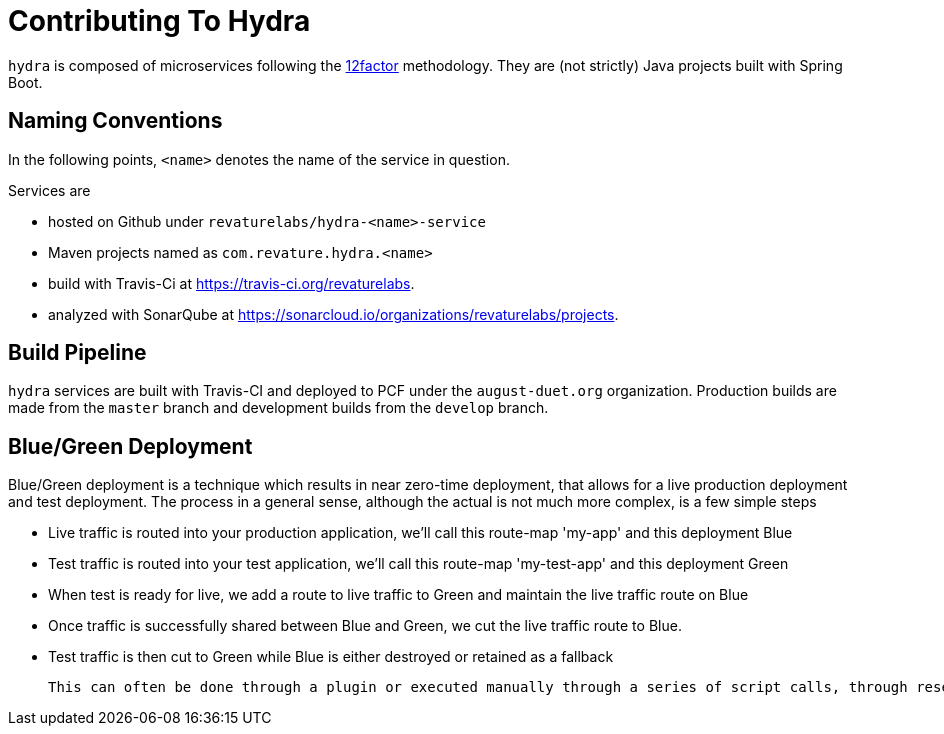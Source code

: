 = Contributing To Hydra

`hydra` is composed of microservices following the https://12factor.net[12factor] methodology.
They are (not strictly) Java projects built with Spring Boot.

== Naming Conventions

In the following points, `<name>` denotes the name of the service in question.

Services are

 - hosted on Github under `revaturelabs/hydra-<name>-service`
 - Maven projects named as `com.revature.hydra.<name>`
 - build with Travis-Ci at https://travis-ci.org/revaturelabs.
 - analyzed with SonarQube at https://sonarcloud.io/organizations/revaturelabs/projects. 

== Build Pipeline

`hydra` services are built with Travis-CI and deployed to PCF under the `august-duet.org` organization.
Production builds are made from the `master` branch and development builds from the `develop` branch.

== Blue/Green Deployment

Blue/Green deployment is a technique which results in near zero-time deployment, that allows for a live production deployment and test deployment. The process in a general sense, although the actual is not much more complex, is a few simple steps

 - Live traffic is routed into your production application, we'll call this route-map 'my-app' and this deployment Blue
 - Test traffic is routed into your test application, we'll call this route-map 'my-test-app' and this deployment Green
 - When test is ready for live, we add a route to live traffic to Green and maintain the live traffic route on Blue
 - Once traffic is successfully shared between Blue and Green, we cut the live traffic route to Blue.
 - Test traffic is then cut to Green while Blue is either destroyed or retained as a fallback 
 
 This can often be done through a plugin or executed manually through a series of script calls, through research I have determined that while any of the available plugins are not complex to understand, Autopilot is the easiest to implement. This would have been pursued further but we do not have more than our test build and this rotational technique is best suited for having a live and test deployment.
